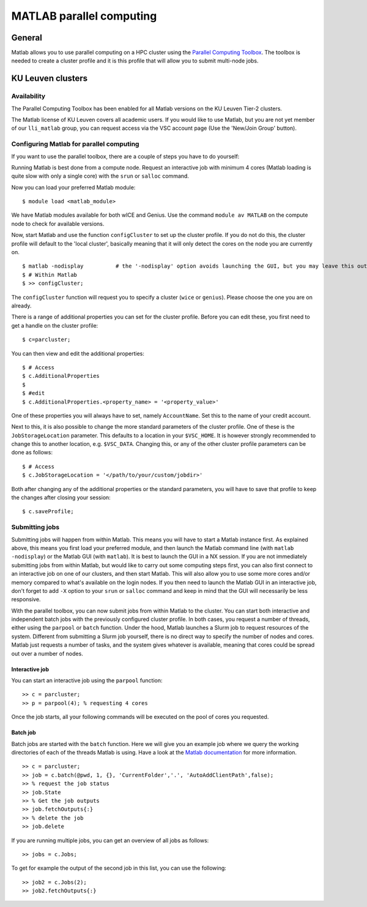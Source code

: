 .. _MATLAB parallel computing:

MATLAB parallel computing
=========================

General
-------

Matlab allows you to use parallel computing on a HPC cluster using the `Parallel Computing Toolbox <https://www.mathworks.com/products/parallel-computing.html>`_.
The toolbox is needed to create a cluster profile and it is this profile that will allow you to submit multi-node jobs.

KU Leuven clusters
------------------

Availability
++++++++++++

The Parallel Computing Toolbox has been enabled for all Matlab versions on the KU Leuven Tier-2 clusters.

The Matlab license of KU Leuven covers all academic users. If you would like to use Matlab, but you are not yet member of our ``lli_matlab`` group, you can request
access via the VSC account page (Use the 'New/Join Group' button).

Configuring Matlab for parallel computing
+++++++++++++++++++++++++++++++++++++++++

If you want to use the parallel toolbox, there are a couple of steps you have to do yourself:

Running Matlab is best done from a compute node. Request an interactive job with minimum 4 cores (Matlab loading is quite slow with only a single core) with the
``srun`` or ``salloc`` command.

Now you can load your preferred Matlab module:

::

    $ module load <matlab_module>

We have Matlab modules available for both wICE and Genius. Use the command ``module av MATLAB`` on the compute node to check for available versions.

Now, start Matlab and use the function  ``configCluster`` to set up the cluster profile. If you do not do this, the cluster profile will default to the 'local
cluster', basically meaning that it will only detect the cores on the node you are currently on.

::

    $ matlab -nodisplay          # the '-nodisplay' option avoids launching the GUI, but you may leave this out (slow)
    $ # Within Matlab
    $ >> configCluster;

The ``configCluster`` function will request you to specify a cluster (``wice`` or ``genius``). Please choose the one you are on already.

There is a range of additional properties you can set for the cluster profile. Before you can edit these, you first need to get a handle on the cluster
profile:

::

    $ c=parcluster;

You can then view and edit the additional properties:

::

    $ # Access
    $ c.AdditionalProperties
    $
    $ #edit
    $ c.AdditionalProperties.<property_name> = '<property_value>'

One of these properties you will always have to set, namely ``AccountName``. Set this to the name of your credit account.

Next to this, it is also possible to change the more standard parameters of the cluster profile. One of these is the ``JobStorageLocation`` parameter. This defaults
to a location in your ``$VSC_HOME``. It is however strongly recommended to change this to another location, e.g. ``$VSC_DATA``. Changing this, or any of
the other cluster profile parameters can be done as follows:

::

    $ # Access
    $ c.JobStorageLocation = '</path/to/your/custom/jobdir>'

Both after changing any of the additional properties or the standard parameters, you will have to save that profile to keep the changes after closing your
session:

::

    $ c.saveProfile;


Submitting jobs
+++++++++++++++

Submitting jobs will happen from within Matlab. This means you will have to start a Matlab instance first. As explained above, this means you first load your preferred module,
and then launch the Matlab command line (with ``matlab -nodisplay``) or the Matlab GUI (with ``matlab``). It is best to launch the GUI in a NX session. If you are not
immediately submitting jobs from within Matlab, but would like to carry out some computing steps first, you can also first connect to an interactive job on one of our clusters,
and then start Matlab. This will also allow you to use some more cores and/or memory compared to what's available on the login nodes. If you then need to launch the Matlab GUI in an
interactive job, don't forget to add ``-X`` option to your ``srun`` or ``salloc`` command and keep in mind
that the GUI will necessarily be less responsive.

With the parallel toolbox, you can now submit jobs from within Matlab to the cluster. You can start both interactive and independent batch jobs with the previously configured
cluster profile. In both cases, you request a number of threads, either using the ``parpool`` or ``batch``
function. Under the hood, Matlab launches a Slurm job to request resources of the system. Different from submitting a Slurm job yourself, there is no direct way to specify the number of nodes and cores.
Matlab just requests a number of tasks, and the system gives whatever is available, meaning that cores could be spread out over a number of nodes.

Interactive job
***************

You can start an interactive job using the ``parpool`` function:

::

    >> c = parcluster;
    >> p = parpool(4); % requesting 4 cores

Once the job starts, all your following commands will be executed on the pool of cores you requested.


Batch job
*********

Batch jobs are started with the ``batch`` function. Here we will give you an example job where we query the working directories of each of the threads Matlab is using.
Have a look at the `Matlab documentation <https://www.mathworks.com/help/parallel-computing/run-a-batch-job.html>`_ for more information.

::

    >> c = parcluster;
    >> job = c.batch(@pwd, 1, {}, 'CurrentFolder','.', 'AutoAddClientPath',false);
    >> % request the job status
    >> job.State
    >> % Get the job outputs
    >> job.fetchOutputs{:}
    >> % delete the job
    >> job.delete

If you are running multiple jobs, you can get an overview of all jobs as follows:

::

    >> jobs = c.Jobs;

To get for example the output of the second job in this list, you can use the following:

::

    >> job2 = c.Jobs(2);
    >> job2.fetchOutputs{:}

